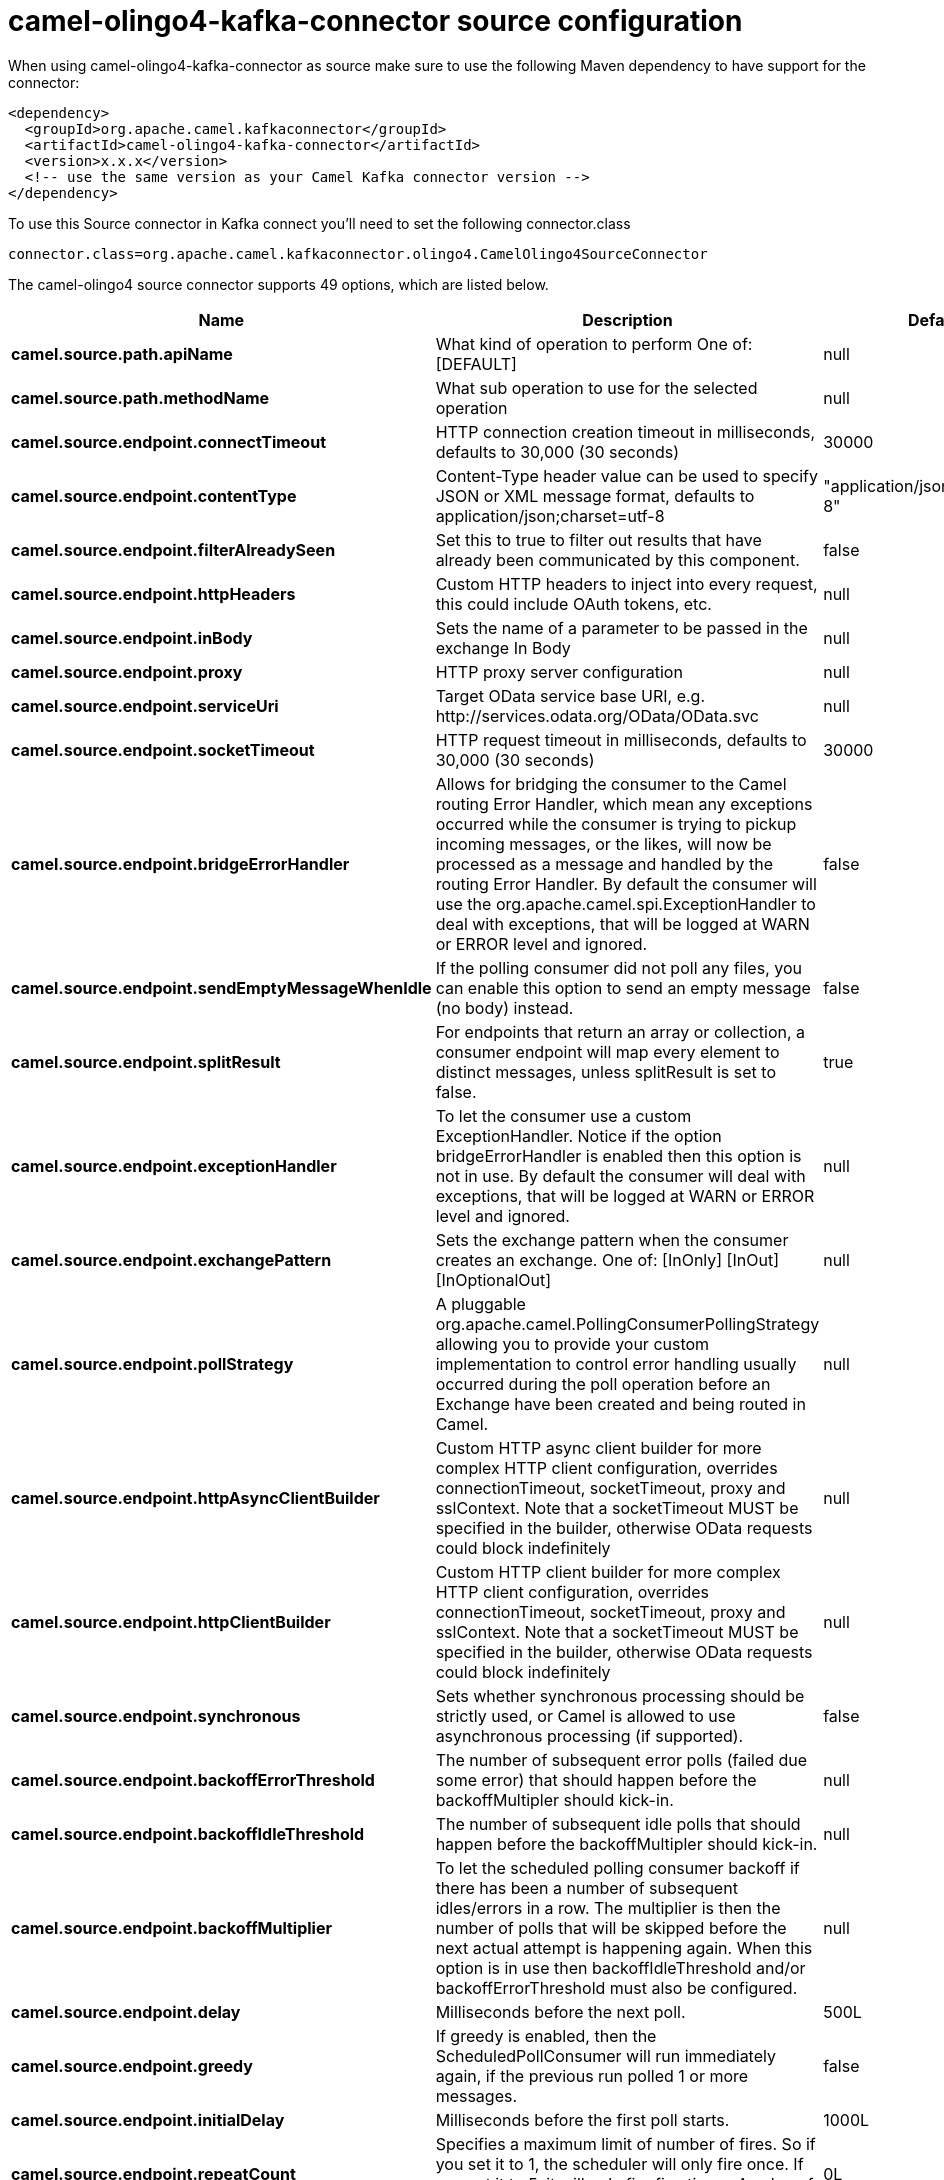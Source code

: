 // kafka-connector options: START
[[camel-olingo4-kafka-connector-source]]
= camel-olingo4-kafka-connector source configuration

When using camel-olingo4-kafka-connector as source make sure to use the following Maven dependency to have support for the connector:

[source,xml]
----
<dependency>
  <groupId>org.apache.camel.kafkaconnector</groupId>
  <artifactId>camel-olingo4-kafka-connector</artifactId>
  <version>x.x.x</version>
  <!-- use the same version as your Camel Kafka connector version -->
</dependency>
----

To use this Source connector in Kafka connect you'll need to set the following connector.class

[source,java]
----
connector.class=org.apache.camel.kafkaconnector.olingo4.CamelOlingo4SourceConnector
----


The camel-olingo4 source connector supports 49 options, which are listed below.



[width="100%",cols="2,5,^1,1,1",options="header"]
|===
| Name | Description | Default | Required | Priority
| *camel.source.path.apiName* | What kind of operation to perform One of: [DEFAULT] | null | true | HIGH
| *camel.source.path.methodName* | What sub operation to use for the selected operation | null | true | HIGH
| *camel.source.endpoint.connectTimeout* | HTTP connection creation timeout in milliseconds, defaults to 30,000 (30 seconds) | 30000 | false | MEDIUM
| *camel.source.endpoint.contentType* | Content-Type header value can be used to specify JSON or XML message format, defaults to application/json;charset=utf-8 | "application/json;charset=utf-8" | false | MEDIUM
| *camel.source.endpoint.filterAlreadySeen* | Set this to true to filter out results that have already been communicated by this component. | false | false | MEDIUM
| *camel.source.endpoint.httpHeaders* | Custom HTTP headers to inject into every request, this could include OAuth tokens, etc. | null | false | MEDIUM
| *camel.source.endpoint.inBody* | Sets the name of a parameter to be passed in the exchange In Body | null | false | MEDIUM
| *camel.source.endpoint.proxy* | HTTP proxy server configuration | null | false | MEDIUM
| *camel.source.endpoint.serviceUri* | Target OData service base URI, e.g. \http://services.odata.org/OData/OData.svc | null | false | MEDIUM
| *camel.source.endpoint.socketTimeout* | HTTP request timeout in milliseconds, defaults to 30,000 (30 seconds) | 30000 | false | MEDIUM
| *camel.source.endpoint.bridgeErrorHandler* | Allows for bridging the consumer to the Camel routing Error Handler, which mean any exceptions occurred while the consumer is trying to pickup incoming messages, or the likes, will now be processed as a message and handled by the routing Error Handler. By default the consumer will use the org.apache.camel.spi.ExceptionHandler to deal with exceptions, that will be logged at WARN or ERROR level and ignored. | false | false | MEDIUM
| *camel.source.endpoint.sendEmptyMessageWhenIdle* | If the polling consumer did not poll any files, you can enable this option to send an empty message (no body) instead. | false | false | MEDIUM
| *camel.source.endpoint.splitResult* | For endpoints that return an array or collection, a consumer endpoint will map every element to distinct messages, unless splitResult is set to false. | true | false | MEDIUM
| *camel.source.endpoint.exceptionHandler* | To let the consumer use a custom ExceptionHandler. Notice if the option bridgeErrorHandler is enabled then this option is not in use. By default the consumer will deal with exceptions, that will be logged at WARN or ERROR level and ignored. | null | false | MEDIUM
| *camel.source.endpoint.exchangePattern* | Sets the exchange pattern when the consumer creates an exchange. One of: [InOnly] [InOut] [InOptionalOut] | null | false | MEDIUM
| *camel.source.endpoint.pollStrategy* | A pluggable org.apache.camel.PollingConsumerPollingStrategy allowing you to provide your custom implementation to control error handling usually occurred during the poll operation before an Exchange have been created and being routed in Camel. | null | false | MEDIUM
| *camel.source.endpoint.httpAsyncClientBuilder* | Custom HTTP async client builder for more complex HTTP client configuration, overrides connectionTimeout, socketTimeout, proxy and sslContext. Note that a socketTimeout MUST be specified in the builder, otherwise OData requests could block indefinitely | null | false | MEDIUM
| *camel.source.endpoint.httpClientBuilder* | Custom HTTP client builder for more complex HTTP client configuration, overrides connectionTimeout, socketTimeout, proxy and sslContext. Note that a socketTimeout MUST be specified in the builder, otherwise OData requests could block indefinitely | null | false | MEDIUM
| *camel.source.endpoint.synchronous* | Sets whether synchronous processing should be strictly used, or Camel is allowed to use asynchronous processing (if supported). | false | false | MEDIUM
| *camel.source.endpoint.backoffErrorThreshold* | The number of subsequent error polls (failed due some error) that should happen before the backoffMultipler should kick-in. | null | false | MEDIUM
| *camel.source.endpoint.backoffIdleThreshold* | The number of subsequent idle polls that should happen before the backoffMultipler should kick-in. | null | false | MEDIUM
| *camel.source.endpoint.backoffMultiplier* | To let the scheduled polling consumer backoff if there has been a number of subsequent idles/errors in a row. The multiplier is then the number of polls that will be skipped before the next actual attempt is happening again. When this option is in use then backoffIdleThreshold and/or backoffErrorThreshold must also be configured. | null | false | MEDIUM
| *camel.source.endpoint.delay* | Milliseconds before the next poll. | 500L | false | MEDIUM
| *camel.source.endpoint.greedy* | If greedy is enabled, then the ScheduledPollConsumer will run immediately again, if the previous run polled 1 or more messages. | false | false | MEDIUM
| *camel.source.endpoint.initialDelay* | Milliseconds before the first poll starts. | 1000L | false | MEDIUM
| *camel.source.endpoint.repeatCount* | Specifies a maximum limit of number of fires. So if you set it to 1, the scheduler will only fire once. If you set it to 5, it will only fire five times. A value of zero or negative means fire forever. | 0L | false | MEDIUM
| *camel.source.endpoint.runLoggingLevel* | The consumer logs a start/complete log line when it polls. This option allows you to configure the logging level for that. One of: [TRACE] [DEBUG] [INFO] [WARN] [ERROR] [OFF] | "TRACE" | false | MEDIUM
| *camel.source.endpoint.scheduledExecutorService* | Allows for configuring a custom/shared thread pool to use for the consumer. By default each consumer has its own single threaded thread pool. | null | false | MEDIUM
| *camel.source.endpoint.scheduler* | To use a cron scheduler from either camel-spring or camel-quartz component. Use value spring or quartz for built in scheduler | "none" | false | MEDIUM
| *camel.source.endpoint.schedulerProperties* | To configure additional properties when using a custom scheduler or any of the Quartz, Spring based scheduler. | null | false | MEDIUM
| *camel.source.endpoint.startScheduler* | Whether the scheduler should be auto started. | true | false | MEDIUM
| *camel.source.endpoint.timeUnit* | Time unit for initialDelay and delay options. One of: [NANOSECONDS] [MICROSECONDS] [MILLISECONDS] [SECONDS] [MINUTES] [HOURS] [DAYS] | "MILLISECONDS" | false | MEDIUM
| *camel.source.endpoint.useFixedDelay* | Controls if fixed delay or fixed rate is used. See ScheduledExecutorService in JDK for details. | true | false | MEDIUM
| *camel.source.endpoint.sslContextParameters* | To configure security using SSLContextParameters | null | false | MEDIUM
| *camel.component.olingo4.configuration* | To use the shared configuration | null | false | MEDIUM
| *camel.component.olingo4.connectTimeout* | HTTP connection creation timeout in milliseconds, defaults to 30,000 (30 seconds) | 30000 | false | MEDIUM
| *camel.component.olingo4.contentType* | Content-Type header value can be used to specify JSON or XML message format, defaults to application/json;charset=utf-8 | "application/json;charset=utf-8" | false | MEDIUM
| *camel.component.olingo4.filterAlreadySeen* | Set this to true to filter out results that have already been communicated by this component. | false | false | MEDIUM
| *camel.component.olingo4.httpHeaders* | Custom HTTP headers to inject into every request, this could include OAuth tokens, etc. | null | false | MEDIUM
| *camel.component.olingo4.proxy* | HTTP proxy server configuration | null | false | MEDIUM
| *camel.component.olingo4.serviceUri* | Target OData service base URI, e.g. \http://services.odata.org/OData/OData.svc | null | false | MEDIUM
| *camel.component.olingo4.socketTimeout* | HTTP request timeout in milliseconds, defaults to 30,000 (30 seconds) | 30000 | false | MEDIUM
| *camel.component.olingo4.bridgeErrorHandler* | Allows for bridging the consumer to the Camel routing Error Handler, which mean any exceptions occurred while the consumer is trying to pickup incoming messages, or the likes, will now be processed as a message and handled by the routing Error Handler. By default the consumer will use the org.apache.camel.spi.ExceptionHandler to deal with exceptions, that will be logged at WARN or ERROR level and ignored. | false | false | MEDIUM
| *camel.component.olingo4.splitResult* | For endpoints that return an array or collection, a consumer endpoint will map every element to distinct messages, unless splitResult is set to false. | true | false | MEDIUM
| *camel.component.olingo4.autowiredEnabled* | Whether autowiring is enabled. This is used for automatic autowiring options (the option must be marked as autowired) by looking up in the registry to find if there is a single instance of matching type, which then gets configured on the component. This can be used for automatic configuring JDBC data sources, JMS connection factories, AWS Clients, etc. | true | false | MEDIUM
| *camel.component.olingo4.httpAsyncClientBuilder* | Custom HTTP async client builder for more complex HTTP client configuration, overrides connectionTimeout, socketTimeout, proxy and sslContext. Note that a socketTimeout MUST be specified in the builder, otherwise OData requests could block indefinitely | null | false | MEDIUM
| *camel.component.olingo4.httpClientBuilder* | Custom HTTP client builder for more complex HTTP client configuration, overrides connectionTimeout, socketTimeout, proxy and sslContext. Note that a socketTimeout MUST be specified in the builder, otherwise OData requests could block indefinitely | null | false | MEDIUM
| *camel.component.olingo4.sslContextParameters* | To configure security using SSLContextParameters | null | false | MEDIUM
| *camel.component.olingo4.useGlobalSslContext Parameters* | Enable usage of global SSL context parameters. | false | false | MEDIUM
|===



The camel-olingo4 sink connector has no converters out of the box.





The camel-olingo4 sink connector has no transforms out of the box.





The camel-olingo4 sink connector has no aggregation strategies out of the box.
// kafka-connector options: END
